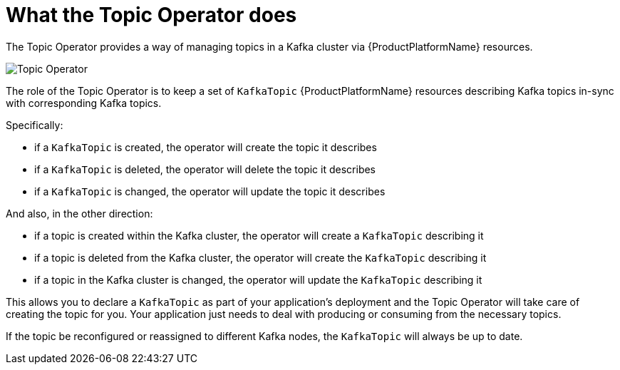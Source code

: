 // Module included in the following assemblies:
//
// topic-operator.adoc

[id='what-the-topic-operator-does-{context}']
= What the Topic Operator does

The Topic Operator provides a way of managing topics in a Kafka cluster via {ProductPlatformName} resources.

image::topic_operator.png[Topic Operator]

The role of the Topic Operator is to keep a set of `KafkaTopic` {ProductPlatformName} resources describing Kafka topics in-sync with corresponding Kafka topics.

Specifically:

* if a `KafkaTopic` is created, the operator will create the topic it describes
* if a `KafkaTopic` is deleted, the operator will delete the topic it describes
* if a `KafkaTopic` is changed, the operator will update the topic it describes

And also, in the other direction:

* if a topic is created within the Kafka cluster, the operator will create a `KafkaTopic` describing it
* if a topic is deleted from the Kafka cluster, the operator will create the `KafkaTopic` describing it
* if a topic in the Kafka cluster is changed, the operator will update the `KafkaTopic` describing it

This allows you to declare a `KafkaTopic` as part of your application's deployment and the Topic Operator will take care of creating the topic for you.
Your application just needs to deal with producing or consuming from the necessary topics.

If the topic be reconfigured or reassigned to different Kafka nodes, the `KafkaTopic` will always be up to date.
